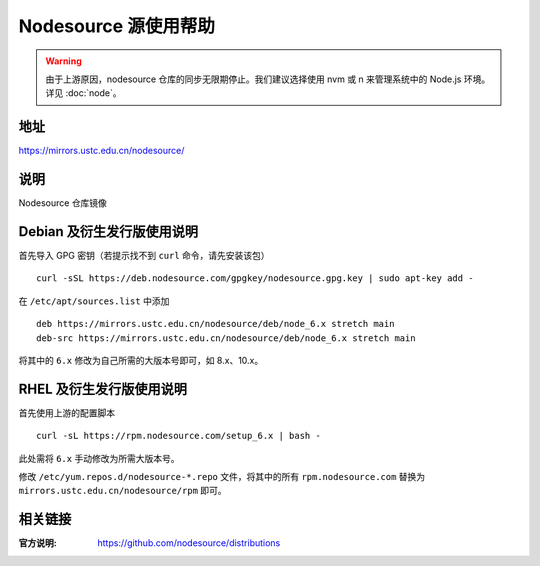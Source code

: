 =====================
Nodesource 源使用帮助
=====================

.. warning::
    由于上游原因，nodesource 仓库的同步无限期停止。我们建议选择使用 nvm 或 n 来管理系统中的 Node.js 环境。详见 :doc:`node`。

地址
====

https://mirrors.ustc.edu.cn/nodesource/

说明
====

Nodesource 仓库镜像

Debian 及衍生发行版使用说明
===========================

首先导入 GPG 密钥（若提示找不到 ``curl`` 命令，请先安装该包）

::

   curl -sSL https://deb.nodesource.com/gpgkey/nodesource.gpg.key | sudo apt-key add -

在 ``/etc/apt/sources.list`` 中添加

::

   deb https://mirrors.ustc.edu.cn/nodesource/deb/node_6.x stretch main
   deb-src https://mirrors.ustc.edu.cn/nodesource/deb/node_6.x stretch main

将其中的 ``6.x`` 修改为自己所需的大版本号即可，如 8.x、10.x。

RHEL 及衍生发行版使用说明
=========================

首先使用上游的配置脚本

::

   curl -sL https://rpm.nodesource.com/setup_6.x | bash -

此处需将 ``6.x`` 手动修改为所需大版本号。

修改 ``/etc/yum.repos.d/nodesource-*.repo`` 文件，将其中的所有
``rpm.nodesource.com`` 替换为 ``mirrors.ustc.edu.cn/nodesource/rpm``
即可。

相关链接
========

:官方说明: https://github.com/nodesource/distributions
